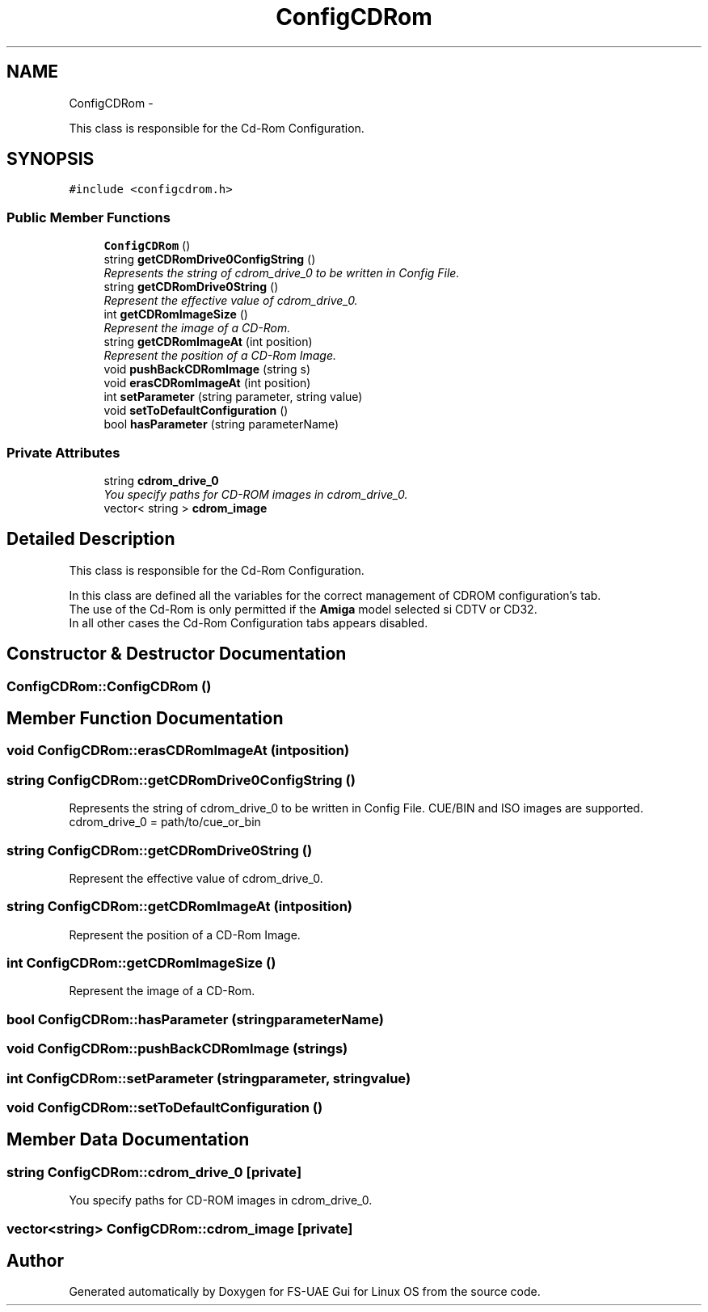 .TH "ConfigCDRom" 3 "Wed Aug 22 2012" "Version 1.0" "FS-UAE Gui for Linux OS" \" -*- nroff -*-
.ad l
.nh
.SH NAME
ConfigCDRom \- 
.PP
This class is responsible for the Cd-Rom Configuration\&.  

.SH SYNOPSIS
.br
.PP
.PP
\fC#include <configcdrom\&.h>\fP
.SS "Public Member Functions"

.in +1c
.ti -1c
.RI "\fBConfigCDRom\fP ()"
.br
.ti -1c
.RI "string \fBgetCDRomDrive0ConfigString\fP ()"
.br
.RI "\fIRepresents the string of cdrom_drive_0 to be written in Config File\&. \fP"
.ti -1c
.RI "string \fBgetCDRomDrive0String\fP ()"
.br
.RI "\fIRepresent the effective value of cdrom_drive_0\&. \fP"
.ti -1c
.RI "int \fBgetCDRomImageSize\fP ()"
.br
.RI "\fIRepresent the image of a CD-Rom\&. \fP"
.ti -1c
.RI "string \fBgetCDRomImageAt\fP (int position)"
.br
.RI "\fIRepresent the position of a CD-Rom Image\&. \fP"
.ti -1c
.RI "void \fBpushBackCDRomImage\fP (string s)"
.br
.ti -1c
.RI "void \fBerasCDRomImageAt\fP (int position)"
.br
.ti -1c
.RI "int \fBsetParameter\fP (string parameter, string value)"
.br
.ti -1c
.RI "void \fBsetToDefaultConfiguration\fP ()"
.br
.ti -1c
.RI "bool \fBhasParameter\fP (string parameterName)"
.br
.in -1c
.SS "Private Attributes"

.in +1c
.ti -1c
.RI "string \fBcdrom_drive_0\fP"
.br
.RI "\fIYou specify paths for CD-ROM images in cdrom_drive_0\&. \fP"
.ti -1c
.RI "vector< string > \fBcdrom_image\fP"
.br
.in -1c
.SH "Detailed Description"
.PP 
This class is responsible for the Cd-Rom Configuration\&. 

In this class are defined all the variables for the correct management of CDROM configuration's tab\&.
.br
 The use of the Cd-Rom is only permitted if the \fBAmiga\fP model selected si CDTV or CD32\&.
.br
 In all other cases the Cd-Rom Configuration tabs appears disabled\&. 
.SH "Constructor & Destructor Documentation"
.PP 
.SS "\fBConfigCDRom::ConfigCDRom\fP ()"
.SH "Member Function Documentation"
.PP 
.SS "void \fBConfigCDRom::erasCDRomImageAt\fP (intposition)"
.SS "string \fBConfigCDRom::getCDRomDrive0ConfigString\fP ()"
.PP
Represents the string of cdrom_drive_0 to be written in Config File\&. CUE/BIN and ISO images are supported\&.
.br
 cdrom_drive_0 = path/to/cue_or_bin 
.SS "string \fBConfigCDRom::getCDRomDrive0String\fP ()"
.PP
Represent the effective value of cdrom_drive_0\&. 
.SS "string \fBConfigCDRom::getCDRomImageAt\fP (intposition)"
.PP
Represent the position of a CD-Rom Image\&. 
.SS "int \fBConfigCDRom::getCDRomImageSize\fP ()"
.PP
Represent the image of a CD-Rom\&. 
.SS "bool \fBConfigCDRom::hasParameter\fP (stringparameterName)"
.SS "void \fBConfigCDRom::pushBackCDRomImage\fP (strings)"
.SS "int \fBConfigCDRom::setParameter\fP (stringparameter, stringvalue)"
.SS "void \fBConfigCDRom::setToDefaultConfiguration\fP ()"
.SH "Member Data Documentation"
.PP 
.SS "string \fBConfigCDRom::cdrom_drive_0\fP\fC [private]\fP"
.PP
You specify paths for CD-ROM images in cdrom_drive_0\&. 
.SS "vector<string> \fBConfigCDRom::cdrom_image\fP\fC [private]\fP"

.SH "Author"
.PP 
Generated automatically by Doxygen for FS-UAE Gui for Linux OS from the source code\&.
